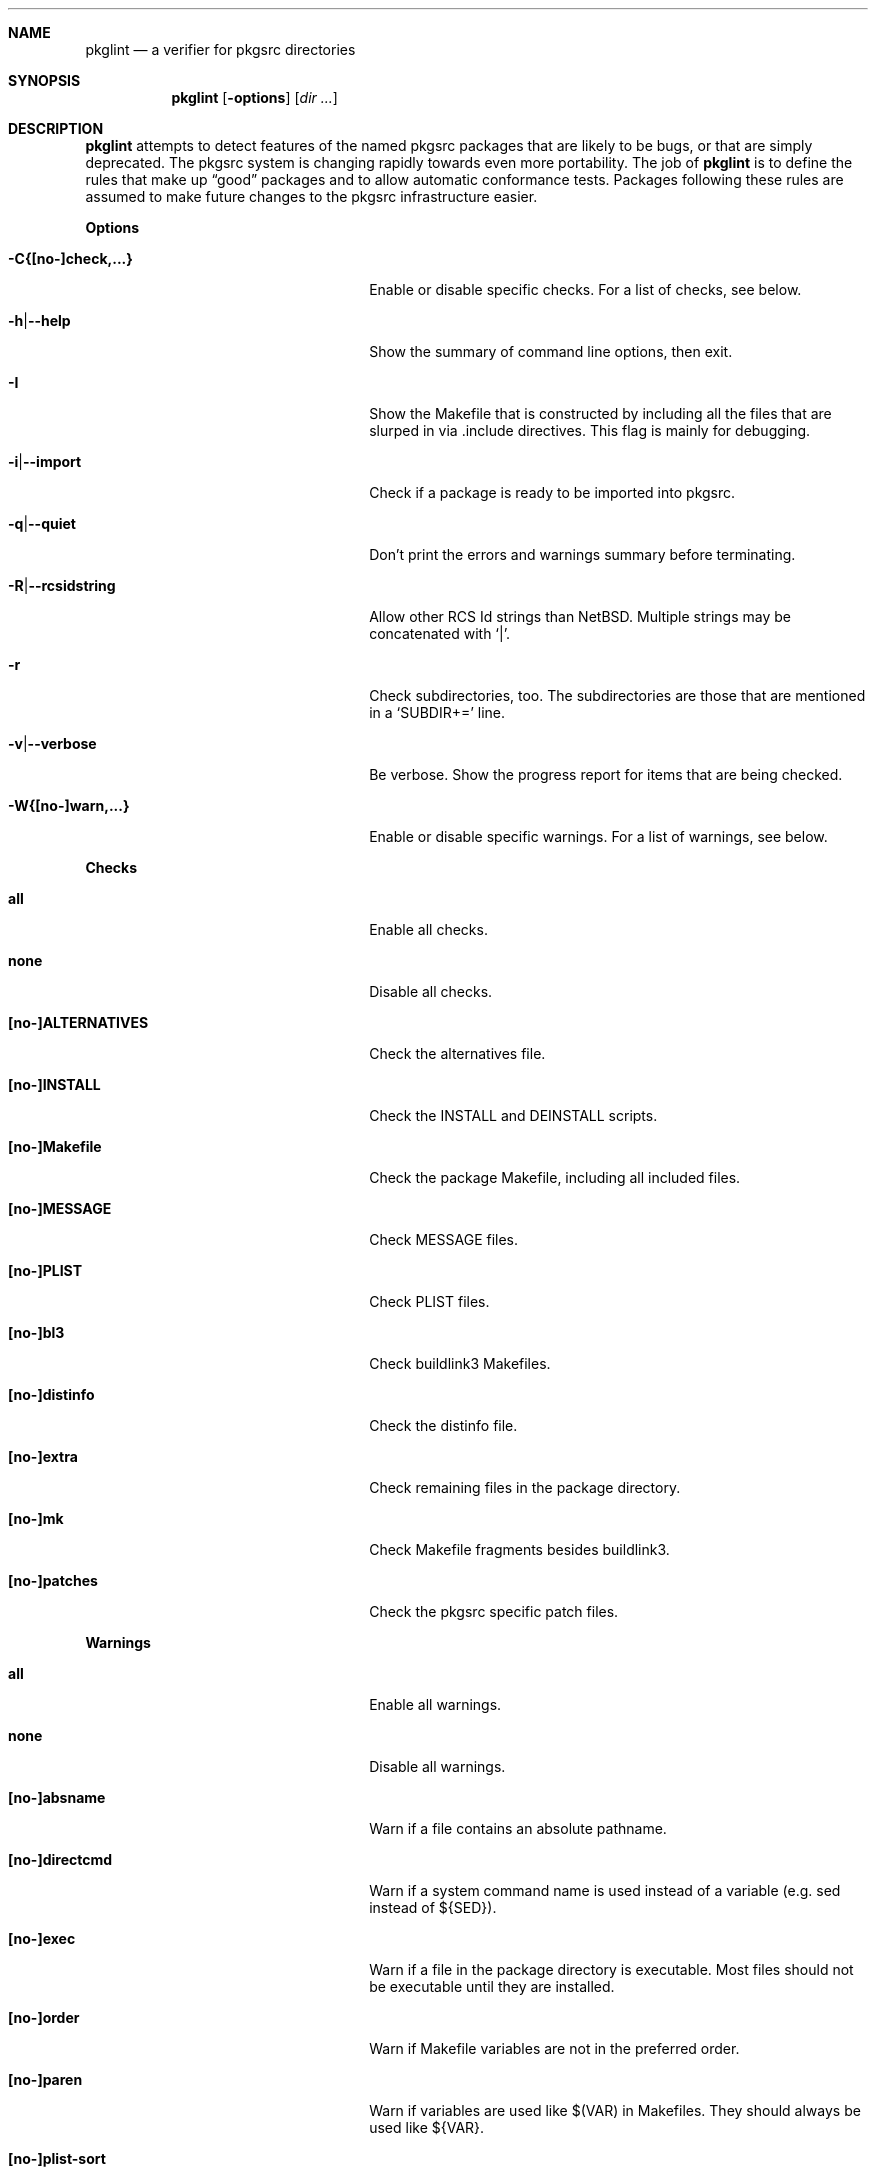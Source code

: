 .\"	$NetBSD: pkglint.1,v 1.26 2005/11/14 04:05:22 rillig Exp $
.\"	From FreeBSD: portlint.1,v 1.8 1997/11/25 14:53:14 itojun Exp
.\"
.\" Copyright (c) 1997 by Jun-ichiro Itoh <itojun@itojun.org>.
.\" All Rights Reserved.  Absolutely no warranty.
.\"
.\" Roland Illig <roland.illig@gmx.de>, 2004, 2005.
.\" Roland Illig <rillig@NetBSD.org>, 2005.
.\"
.Dd November 04, 2005
.Dt PKGLINT 1
.Sh NAME
.Nm pkglint
.Nd a verifier for pkgsrc directories
.Sh SYNOPSIS
.Nm pkglint
.Op Fl options
.Op Ar dir ...
.Sh DESCRIPTION
.Nm
attempts to detect features of the named pkgsrc packages that are likely
to be bugs, or that are simply deprecated.
The pkgsrc system is changing rapidly towards even more portability.
The job of
.Nm
is to define the rules that make up
.Dq good
packages and to allow automatic conformance tests.
Packages following these rules are assumed to make future changes to the
pkgsrc infrastructure easier.
.Pp
.Sy Options
.Bl -tag -width 18n -offset indent
.It Fl C{[no-]check,...}
Enable or disable specific checks.
For a list of checks, see below.
.It Fl h Ns | Ns Fl -help
Show the summary of command line options, then exit.
.It Fl I
Show the Makefile that is constructed by including all the files that
are slurped in via .include directives.
This flag is mainly for debugging.
.It Fl i Ns | Ns Fl -import
Check if a package is ready to be imported into pkgsrc.
.It Fl q Ns | Ns Fl -quiet
Don't print the errors and warnings summary before terminating.
.It Fl R Ns | Ns Fl -rcsidstring
Allow other RCS Id strings than NetBSD.
Multiple strings may be concatenated with
.Ql | .
.It Fl r
Check subdirectories, too.
The subdirectories are those that are mentioned in a
.Ql SUBDIR+=
line.
.It Fl v Ns | Ns Fl -verbose
Be verbose.
Show the progress report for items that are being checked.
.It Fl W{[no-]warn,...}
Enable or disable specific warnings.
For a list of warnings, see below.
.El
.Pp
.Sy Checks
.Bl -tag -width 18n -offset indent
.It Cm all
Enable all checks.
.It Cm none
Disable all checks.
.It Cm [no-]ALTERNATIVES
Check the alternatives file.
.It Cm [no-]INSTALL
Check the INSTALL and DEINSTALL scripts.
.It Cm [no-]Makefile
Check the package Makefile, including all included files.
.It Cm [no-]MESSAGE
Check MESSAGE files.
.It Cm [no-]PLIST
Check PLIST files.
.It Cm [no-]bl3
Check buildlink3 Makefiles.
.It Cm [no-]distinfo
Check the distinfo file.
.It Cm [no-]extra
Check remaining files in the package directory.
.It Cm [no-]mk
Check Makefile fragments besides buildlink3.
.It Cm [no-]patches
Check the pkgsrc specific patch files.
.El
.Pp
.Sy Warnings
.Bl -tag -width 18n -offset indent
.It Cm all
Enable all warnings.
.It Cm none
Disable all warnings.
.It Cm [no-]absname
Warn if a file contains an absolute pathname.
.It Cm [no-]directcmd
Warn if a system command name is used instead of a variable (e.g. sed
instead of ${SED}).
.It Cm [no-]exec
Warn if a file in the package directory is executable.
Most files should not be executable until they are installed.
.It Cm [no-]order
Warn if Makefile variables are not in the preferred order.
.It Cm [no-]paren
Warn if variables are used like $(VAR) in Makefiles.
They should always be used like ${VAR}.
.It Cm [no-]plist-sort
Warn if items of a PLIST file are not sorted alphabetically.
This warning is disabled by default.
.It Cm [no-]types
Warn for some Makefile variables if their assigned values do not match
their type.
.El
.Pp
.Sy Other arguments
.Bl -tag -width 18n -offset indent
.It Ar dir ...
The pkgsrc directories to be checked.
If omitted, the current directory is checked.
.El
.Sh FILES
.Bl -tag -width pkgsrc/mk/* -compact
.It Pa pkgsrc/mk/*
Files from the pkgsrc infrastructure.
.El
.Sh EXAMPLES
.Bl -tag -width Fl
.It Ic pkglint \-Cnone,patches \&.
Checks the patches of the package in the current directory.
.It Ic pkglint \-Wall /usr/pkgsrc/devel
Checks the category Makefile and reports any warnings it can find.
.It Ic pkglint -r \-R 'NetBSD|Id' /usr/pkgsrc
Check the whole pkgsrc tree while allowing
.Ql NetBSD
or
.Ql Id
as the RCS Id.
.El
.Sh DIAGNOSTICS
Diagnostics are written to the standard output.
.Bl -tag -width "WARN: foobaa"
.It ERROR: ...
Errors should be fixed before a package is committed to pkgsrc.
.It WARN: ...
Warnings generally should be fixed, but they are not as critical as
errors.
.It OK: ...
Informational messages are only written in verbose mode
.Pq Fl v .
Their main use is to aid debugging.
.El
.Sh AUTHORS
.An Jun-ichiro Itoh Aq itojun@itojun.org
.An Yoshishige Arai Aq ryo2@on.rim.or.jp
.An Roland Illig Aq rillig@NetBSD.org
.Pp
Many people have contributed patches and comments/suggestions.
.Sh BUGS
Many more checks could be added.
.Pp
If you don't understand the messages, feel free to ask on the
.Aq tech-pkg@NetBSD.org
mailing list.
